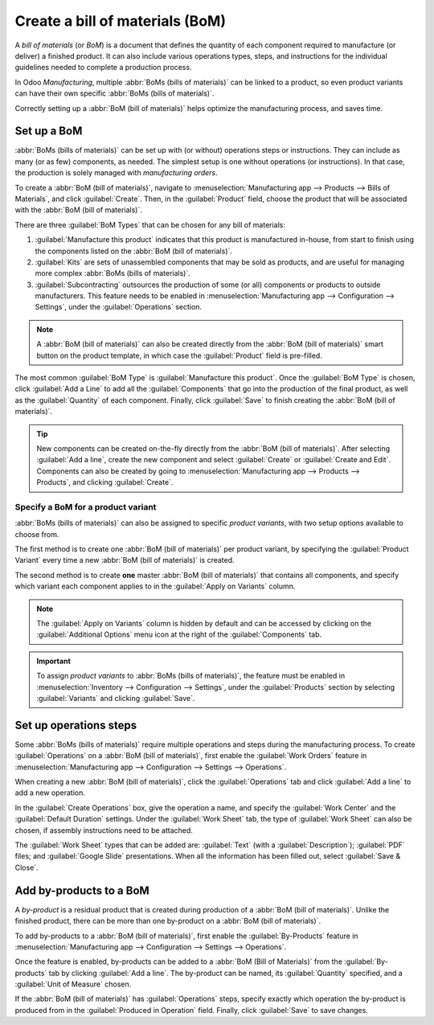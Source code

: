 ================================
Create a bill of materials (BoM)
================================

A *bill of materials* (or *BoM*) is a document that defines the quantity of each component required
to manufacture (or deliver) a finished product. It can also include various operations types, steps,
and instructions for the individual guidelines needed to complete a production process.

In Odoo *Manufacturing*, multiple :abbr:`BoMs (bills of materials)` can be linked to a product, so
even product variants can have their own specific :abbr:`BoMs (bills of materials)`.

Correctly setting up a :abbr:`BoM (bill of materials)` helps optimize the manufacturing process, and
saves time.

Set up a BoM
============

:abbr:`BoMs (bills of materials)` can be set up with (or without) operations steps or instructions.
They can include as many (or as few) components, as needed. The simplest setup is one without
operations (or instructions). In that case, the production is solely managed with *manufacturing
orders*.

To create a :abbr:`BoM (bill of materials)`, navigate to :menuselection:`Manufacturing app -->
Products --> Bills of Materials`, and click :guilabel:`Create`. Then, in the :guilabel:`Product`
field, choose the product that will be associated with the :abbr:`BoM (bill of materials)`.

.. image:: bill_configuration/bill-configuration-bom-creation.png
   :align: center
   :alt: Bill of materials creation screen.

There are three :guilabel:`BoM Types` that can be chosen for any bill of materials:

#. :guilabel:`Manufacture this product` indicates that this product is manufactured in-house, from
   start to finish using the components listed on the :abbr:`BoM (bill of materials)`.
#. :guilabel:`Kits` are sets of unassembled components that may be sold as products, and are useful
   for managing more complex :abbr:`BoMs (bills of materials)`.
#. :guilabel:`Subcontracting` outsources the production of some (or all) components or products to
   outside manufacturers. This feature needs to be enabled in :menuselection:`Manufacturing app -->
   Configuration --> Settings`, under the :guilabel:`Operations` section.

.. note::
   A :abbr:`BoM (bill of materials)` can also be created directly from the :abbr:`BoM (bill of
   materials)` smart button on the product template, in which case the :guilabel:`Product` field is
   pre-filled.

The most common :guilabel:`BoM Type` is :guilabel:`Manufacture this product`. Once the
:guilabel:`BoM Type` is chosen, click :guilabel:`Add a Line` to add all the :guilabel:`Components`
that go into the production of the final product, as well as the :guilabel:`Quantity` of each
component. Finally, click :guilabel:`Save` to finish creating the :abbr:`BoM (bill of materials)`.

.. tip::
   New components can be created on-the-fly directly from the :abbr:`BoM (bill of materials)`. After
   selecting :guilabel:`Add a line`, create the new component and select :guilabel:`Create` or
   :guilabel:`Create and Edit`. Components can also be created by going to
   :menuselection:`Manufacturing app --> Products --> Products`, and clicking :guilabel:`Create`.

Specify a BoM for a product variant
-----------------------------------

:abbr:`BoMs (bills of materials)` can also be assigned to specific *product variants*, with two
setup options available to choose from.

.. image:: bill_configuration/bill-configuration-product-variants.png
   :align: center
   :alt: Bill of materials product variants and apply on variants options.

The first method is to create one :abbr:`BoM (bill of materials)` per product variant, by specifying
the :guilabel:`Product Variant` every time a new :abbr:`BoM (bill of materials)` is created.

The second method is to create **one** master :abbr:`BoM (bill of materials)` that contains all
components, and specify which variant each component applies to in the :guilabel:`Apply on Variants`
column.

.. note::
   The :guilabel:`Apply on Variants` column is hidden by default and can be accessed by clicking on
   the :guilabel:`Additional Options` menu icon at the right of the :guilabel:`Components` tab.

.. important::
   To assign *product variants* to :abbr:`BoMs (bills of materials)`, the feature must be enabled in
   :menuselection:`Inventory --> Configuration --> Settings`, under the :guilabel:`Products` section
   by selecting :guilabel:`Variants` and clicking :guilabel:`Save`.

Set up operations steps
=======================

Some :abbr:`BoMs (bills of materials)` require multiple operations and steps during the
manufacturing process. To create :guilabel:`Operations` on a :abbr:`BoM (bill of materials)`, first
enable the :guilabel:`Work Orders` feature in :menuselection:`Manufacturing app --> Configuration
--> Settings --> Operations`.

.. image:: bill_configuration/bill-configuration-create-operation.png
   :align: center
   :alt: An example of a Bill of Materials operation and the steps creation tab.

When creating a new :abbr:`BoM (bill of materials)`, click the :guilabel:`Operations` tab and click
:guilabel:`Add a line` to add a new operation.

In the :guilabel:`Create Operations` box, give the operation a name, and specify the :guilabel:`Work
Center` and the :guilabel:`Default Duration` settings. Under the :guilabel:`Work Sheet` tab, the
type of :guilabel:`Work Sheet` can also be chosen, if assembly instructions need to be attached.

The :guilabel:`Work Sheet` types that can be added are: :guilabel:`Text` (with a
:guilabel:`Description`); :guilabel:`PDF` files; and :guilabel:`Google Slide` presentations. When
all the information has been filled out, select :guilabel:`Save & Close`.

.. image:: bill_configuration/bill-configuration-operations-popup.png
   :align: center
   :alt: Bill of materials create operations popup on operations tab.

Add by-products to a BoM
========================

A *by-product* is a residual product that is created during production of a :abbr:`BoM (bill of
materials)`. Unlike the finished product, there can be more than one by-product on a :abbr:`BoM
(bill of materials)`.

To add by-products to a :abbr:`BoM (bill of materials)`, first enable the :guilabel:`By-Products`
feature in :menuselection:`Manufacturing app --> Configuration --> Settings --> Operations`.

Once the feature is enabled, by-products can be added to a :abbr:`BoM (Bill of Materials)` from the
:guilabel:`By-products` tab by clicking :guilabel:`Add a line`. The by-product can be named, its
:guilabel:`Quantity` specified, and a :guilabel:`Unit of Measure` chosen.

If the :abbr:`BoM (bill of materials)` has :guilabel:`Operations` steps, specify exactly which
operation the by-product is produced from in the :guilabel:`Produced in Operation` field. Finally,
click :guilabel:`Save` to save changes.

.. seealso::
   - :doc:`/applications/inventory_and_mrp/manufacturing/management/kit_shipping`
   - :doc:`/applications/inventory_and_mrp/manufacturing/management/product_variants`
   - :doc:`/applications/inventory_and_mrp/manufacturing/management/routing_kit_bom`
